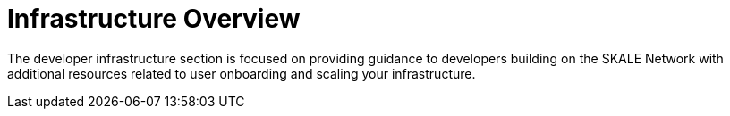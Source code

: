= Infrastructure Overview

The developer infrastructure section is focused on providing guidance to developers building on the SKALE Network with additional resources related to user onboarding and scaling your infrastructure.